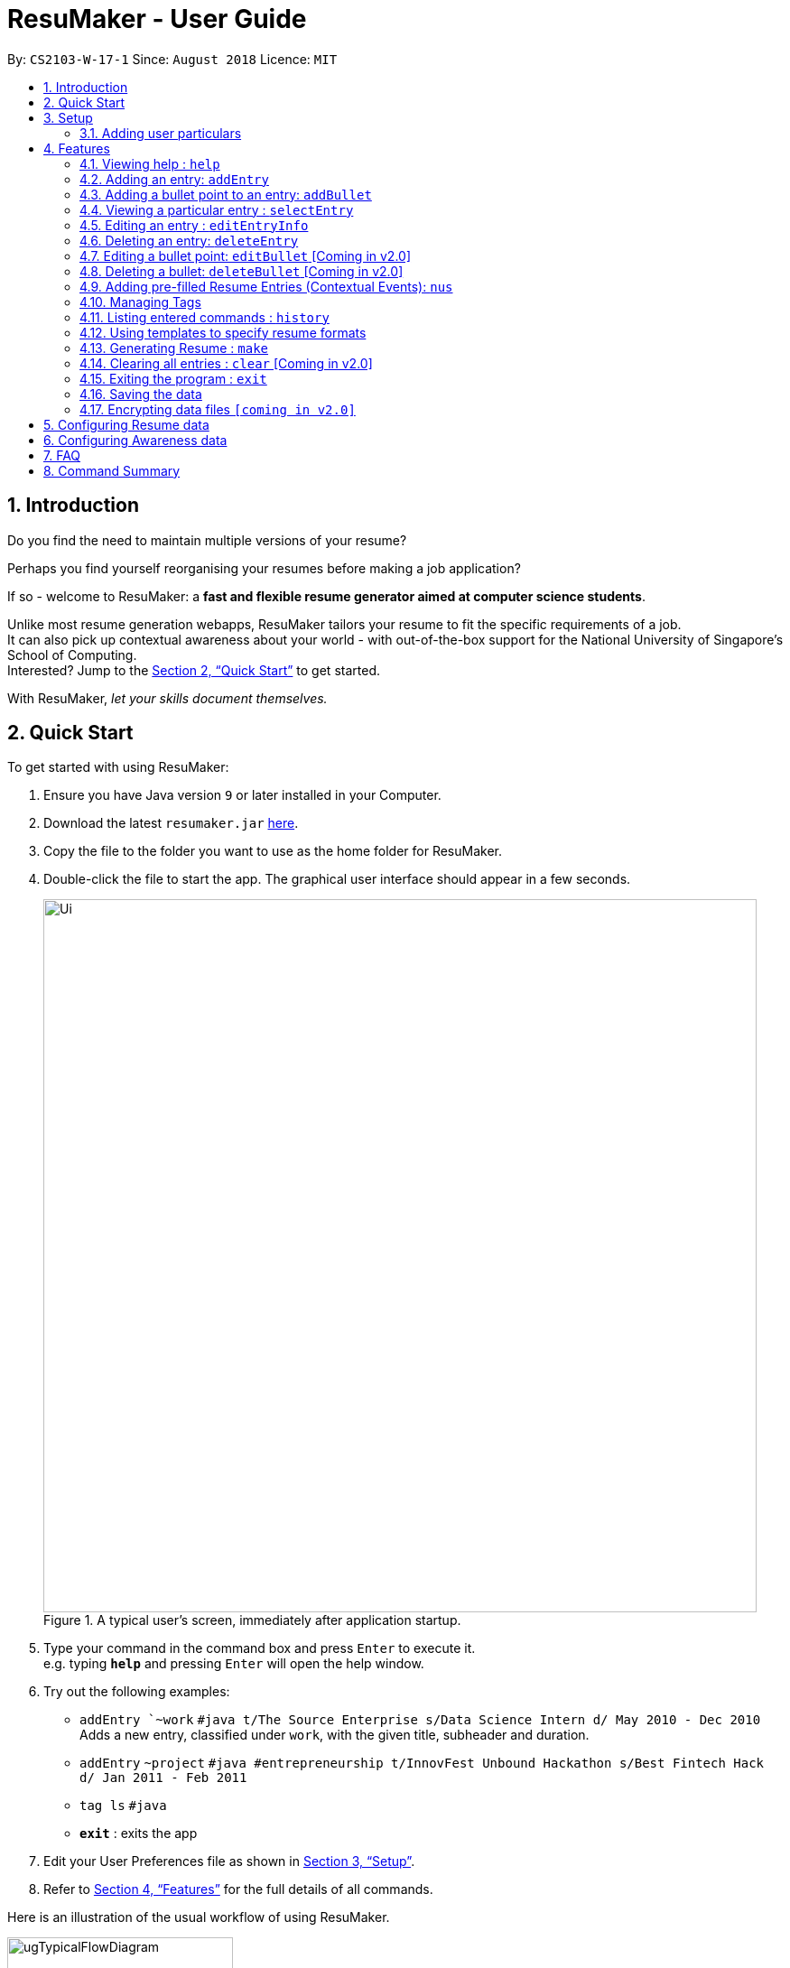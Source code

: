 = ResuMaker - User Guide
:site-section: UserGuide
:toc:
:toc-title:
:toc-placement: preamble
:sectnums:
:imagesDir: images
:stylesDir: stylesheets
:xrefstyle: full
:experimental:
ifdef::env-github[]
:tip-caption: :bulb:
:note-caption: :information_source:
endif::[]
:repoURL: https://github.com/CS2103-AY1819S1-W17-1/main

By: `CS2103-W-17-1`      Since: `August 2018`      Licence: `MIT`

// tag::intro[]
== Introduction

Do you find the need to maintain multiple versions of your resume?

Perhaps you find yourself reorganising your resumes before making a job application?

If so - welcome to ResuMaker: a *fast and flexible resume generator aimed at computer science students*.

Unlike most resume generation webapps, ResuMaker tailors your resume to fit the specific requirements of a job. +
It can also pick up contextual awareness about your world - with out-of-the-box support for the National University of Singapore's School of Computing. +
Interested? Jump to the <<Quick Start>> to get started. +

With ResuMaker, __let your skills document themselves.__
//end::intro[]

== Quick Start
To get started with using ResuMaker:

.  Ensure you have Java version `9` or later installed in your Computer.
.  Download the latest `resumaker.jar` link:{repoURL}/releases[here].
.  Copy the file to the folder you want to use as the home folder for ResuMaker.
.  Double-click the file to start the app. The graphical user interface should appear in a few seconds.
+

.A typical user's screen, immediately after application startup.
image::Ui.png[width="790"]

[start=5]
.  Type your command in the command box and press kbd:[Enter] to execute it. +
e.g. typing *`help`* and pressing kbd:[Enter] will open the help window.
.  Try out the following examples:

* `addEntry `~work` `#java t/The Source Enterprise s/Data Science Intern d/ May 2010 - Dec 2010` Adds a new entry, classified under `work`, with the given title, subheader and duration.
* `addEntry` `~project` `#java #entrepreneurship t/InnovFest Unbound Hackathon s/Best Fintech Hack d/ Jan 2011 - Feb 2011`
* `tag ls` `#java`
* *`exit`* : exits the app

.  Edit your User Preferences file as shown in <<Setup>>.

.  Refer to <<Features>> for the full details of all commands.

// tag::wangfanUGDiag[]
Here is an illustration of the usual workflow of using ResuMaker.

[[workflowfig]]
.Typical workflow of ResuMaker
image::ugTypicalFlowDiagram.png[width="250"]
// end::wangfanUGDiag[]

[[Setup]]
== Setup

Here are some important steps to set up ResuMaker to work better for you.

// tag::wangfanUG[]
=== Adding user particulars
You need to add your personal particulars to the user preferences file in order for ResuMaker to display
them at the top of your resume (see <<workflowfig>> for an example of how it will look). Here's how you do it:

. Open the `preferences.json` file which should have been created in the same folder as the ResuMaker application.
You can do this using Notepad or any other text editor you prefer.

. Look for the section that starts with `"userParticulars" : {`. It should look like this: +
```
"userParticulars" : {
    "name" : "John Doe",
    "mobile" : "+65 91234567",
    "email" : "johndoe@example.com",
    "address" : "412 Kent Ridge Road, #05-03"
  }
```
[start=3]
. Edit the name, phone number, email address and home address within the quotes.
For instance, if your name is Mary Jane, edit the line `"name" : "John Doe"` to `"name" : "Mary Jane"`.
Take note that you cannot leave any of the particulars fields empty.

. Save the `preferences.json` file and restart ResuMaker. Try generating a resume to check that the changes
have been reflected.

// end::wangfanUG[]
[[Features]]
== Features
Here are the features available in ResuMaker:

====
*Command Format*

* Words in `UPPER_CASE` are the parameters to be supplied by the user e.g. in `addEntry ~CATEGORY, [t/TITLE], [s/SUBHEADER], [d/DURATION], [#TAGNAME]...`, `CATEGORY`, `TITLE` , `SUBHEADER`, `DURATION` and `TAGNAME` are parameters which can be used as `addEntry ~work #INTERNSHIP t/The Source Enterprise s/Software Engineering Intern d/Jan 2012 - June 2012`.
* Items in square brackets are optional e.g `~CATEGORY [t/TITLE] [s/SUBHEADER] [d/DURATION] [#TAG]...` can be used as `~work t/The Source Enterprise s/Java programmer d/ Jan 2012 - Dec 2014 #JAVA` or `~awards`.
* Items with `…`​ after them can be used multiple times including zero times e.g. `[#TAG]...` can be used as `{nbsp}` (i.e. 0 times), `#JAVA`, `#JAVA #Software Engineering`, `#JAVA #Software Engineering #AI` etc.
* Parameters can be in any order e.g. if the command specifies `[t/TITLE] [s/SUBHEADER]`, `[s/SUBHEADER] [t/TITLE]` is also acceptable.
====

=== Viewing help : `help`

Displays a list of all commands available. +
Format: `help`

// tag::hengyuanUG[]
=== Adding an entry: `addEntry`

Adds an entry to ResuMaker. +
Format: `addEntry ~CATEGORY , [[t/TITLE], [s/SUBHEADER], [d/DURATION]], [#TAGNAME]...`

[TIP]
An entry need not have associated title, subheader and duration.
An entry can have any number of tags (including 0).
An entry contains description, which can be added using addBullet as a separate command.
All parameter input from the user must be alphanumeric and can be separated by the following characters: space, `-`, or `()`.

Examples:

* `addEntry ~work #java t/The Source Enterprise s/Java Programmer intern d/ May 2010 - Aug 2010`
* `addEntry ~work t/Carousell #work #web #mobile #backend s/intern d/Nov 2017 - Jan 2018`
* `addEntry ~education #uni t/National University of Singapore s/Bachelor of Computing in Computer Science(Honours) d/2017 - 2021`
* `addEntry ~awards #java`



=== Adding a bullet point to an entry: `addBullet`

Adds a bullet point to the end of the description of an entry at index ENTRYINDEX in ResuMaker.
The user needs to execute `tag ls` command to display a filtered list of entries and select a particular entry
to add a bullet description to. +
Format: `addBullet ENTRYINDEX CONTENTTOADD`

****
* `ENTRYINDEX` refers to the index of the displayed entry list from executing `tag ls`
* `CONTENTTOADD` refers to a line of description that the user wants to add to an entry
****

Examples:

* `tag ls` +
`addBullet 1 attained Best Financial Hack Award` +
Adds the bullet point "attained Best Financial Hack Award" to the description of the 1st entry.
* `tag ls ~education` +
`addBullet 1 maintained a CAP of 4.95 on average throughout the four years` +
Adds the bullet point "maintained a CAP of 4.95 on average throughout the four years" to the description of the 1st entry under the education category.


=== Viewing a particular entry : `selectEntry`

Displays detailed description of the entry in ResuMaker at the specified index on the panel display. +
Format: `selectEntry INDEX`

****
* `INDEX` refers to the index of the displayed entry list from executing `tag ls`
* Detailed description will be displayed as an indexed list of all bullet description in that entry
****

Examples:

* `selectEntry 2`
* `selectEntry 0`


=== Editing an entry : `editEntryInfo`

Edits entry info fields of an existing entry in ResuMaker, i.e title, sub-header and duration. +
Format: `editEntryInfo INDEX [t/TITLE] [s/SUBHEADER] [d/DURATION]`

****
* Edits the entry at the specified `INDEX`. The index refers to the index number shown in the displayed entry list. The index *must be a positive integer* 1, 2, 3, ...
* At least one of the optional fields must be provided.
* Existing values will be updated to the input values.
* When editing tags, the existing tags of the entry will be removed i.e adding of tags is not cumulative.
* You can remove all the entry's tags by typing `#` without specifying any tags after it.
* This command does not allow editing description of the entry; to do so, use the `editBullet` command.
****

Example:

* `editEntryInfo 1 t/R Company s/Data Science Intern` +
Edits the entry at index 1 by replacing its title as R Company and subtitle as
Data Science Intern.


=== Deleting an entry: `deleteEntry`

Deletes the entry at the specified index. +
Format: `deleteEntry INDEX`

****
* `INDEX` refers to the index number shown in the displayed entry list.
* `INDEX` *must be a positive integer* 1, 2, 3, ...
****


Examples:

* `tag ls` +
`deleteEntry 2` +
Deletes the 2nd entry in ResuMaker.
* `tag ls ~education` +
`deleteEntry 1` +
Deletes the 1st entry displayed under education category.

//end::hengyuanUG[]

=== Editing a bullet point: `editBullet` [Coming in v2.0]

Edits a bullet description of an entry in ResuMaker. INDEX refers to the index of a particular bullet description. +
Format: `editBullet ENTRYINDEX BULLETINDEX EDITEDCONTENT`

****
* Before executing this command, the user needs to execute `selectEntry`
* `ENTRYINDEX` refers to the index number shown in the displayed entry list
* `BULLETINDEX` refers to the index number shown of a particular bulleted description the displayed Entry
*  `EDITEDCONTENT` refers to new content that the user wants to replace the old one with
* Both parameters *must be a positive integer* 1, 2, 3, ...
****

Example:

* `selectEntry` +
`editBullet 1 1 implement scalable application for data visualization using java` +
Edits the 1st entry by replacing its 1st bullet description with "implement scalable application for data visualization using java".


=== Deleting a bullet: `deleteBullet` [Coming in v2.0]

Deletes the bullet of a particular entry at the specified index.  +
Format: `deleteBullet ENTRYINDEX BULLETINDEX`


****
* Before executing this command, the user needs to execute `selectEntry`
* `ENTRYINDEX` refers to the index number shown in the displayed entry list
* `BULLETINDEX` refers to the index number shown of a particular bulleted description the displayed Entry
* Both parameters *must be a positive integer* 1, 2, 3, ...
****


Examples:

* `tag ls` +
`selectEntry` +
`deleteBullet 2 1` +
Deletes the 1st bullet of the 2nd entry in ResuMaker.
* `tag ls ~education` +
`selectEntry` +
`deleteBullet 1 1` +
Deletes the 1st bullet of the 1st entry displayed under education category of ResuMaker.


// tag::anubhavUG[]
=== Adding pre-filled Resume Entries (Contextual Events): `nus`
There are times when we just don't want to manually enter every piece of required information into a computer program.
After all, shouldn't some things __just be common knowledge?__

With ResuMaker, you can auto-populate resume Entries if ResuMaker already knows about them!
We call such Entries __Contextual Events__.

Format: `nus EVENT_NAME`

[TIP]
The `EVENT_NAME` can be a combination of an  Event's **full name** (mathematics and computer science double degree programme), **acronyms** (math - cs ddp), or even
**partially matching phrases** (math - comp sci double deg prog)

Examples:

* `nus cs2103t` +
Creates a Resume Entry for CS2103T - A rigorous software engineering class at NUS.
* `nus ta ma1101r` OR `nus teaching asst ma1101r` +
Creates a Resume Entry for a MA1101R teaching assistant position. (MA1101R is an undergraduate linear algebra class at NUS)
* `nus computing cl exco` +
Creates a Resume Entry for an executive commitee position in the Computing Club at SoC.

[NOTE]
Slang and acronyms must be correctly configured in application data. ResuMaker ships with NUS / SOC specific slang and acronyms - <<Quick Start, available here>>.

//end::anubhavUG[]

[[tags]]

//tag::tags[]
=== Managing Tags
These are functions to help you manage your tags; namely to view and edit the relevant tags and entries.

[NOTE]
All tags and categories are case-sensitive, only exact match in the casing will result in a successful match.

==== Listing entries under specific tags: `tag list` or `tag ls`

List all entries under specific tags (space separated).

By default, if a tag is not given, all entries will be displayed.

All entries displayed will be accompanied with their relevant entry id, to be used when editing.

Examples:

* `tag ls` +
Displays all entries in ResuMaker.
* `tag ls ~work #java` +
Lists all the `~work` entries tagged with `#java`.

[NOTE]
Each entry can only be tagged with one category, therefore calls like `tag ls ~work ~project` will only pick one of the categories to display

==== Add particular tag to entry: `tag add`

Add tags (space separated) to particular entry (identified by index).

If a category tag is given, it will replace the current category of the specific entry.

Duplicate tags will be ignored.

Examples:

* `tag add 10 ~work #java` +
Adds tag `#java` and category `~work` to entry 10.

==== Remove particular tag from entry: `tag remove` or `tag rm`

Remove tags (space separated) from a particular entry (identified by index).

By default, if no tags given, all tags will be removed from the entry.

Examples:

* `tag rm 1 ~work #java` +
Removes category `~work` and tag `#java` from entry 1.
* `tag rm 10` +
Removes all tags and categories from entry 10.

==== Retagging a particular entry: `tag retag` or `tag rt`

Remove all current tags and replace them with given tags (space separated).

Each entry must be tied to a specific category, hence, any retagging must include a valid category.

Examples:

* `tag rt 1 ~work #java` +
Removes all tags and categories from entry 1, and then adds category `~work` and tag `#java` to entry 1.

//end::tags[]

=== Listing entered commands : `history`

Lists all the commands that you have entered in reverse chronological order. +
Format: `history`

[NOTE]
====
Pressing the kbd:[&uarr;] and kbd:[&darr;] arrows will display the previous and next input respectively in the command box.
====

// tag::template[]
=== Using templates to specify resume formats
Templates are written by the user in a specific format and stored as text files.
They should be saved in the same directory as the `resumaker.jar` file, and are parsed and loaded into the application using the `loadtemplate` command.

==== Writing template files
//TODO: how do we have parallel structure for this?
Templates are text files consisting solely of lines of the following format:
-----
[Category Heading]:~[Category Tag]:[Tag Groups]
-----

Each line specifies a category, starting with the title to be displayed, its corresponding category tag, and tags used to filter entries.
Each `Tag Group` contains one `Tag`, or several separated by ampersands (&). Tag groups are separated by spaces.
For example, the following formats would all be valid as `[Tag Groups]`:
----
* [Tag] [Tag] [Tag]
* [Tag]&[Tag]
* [Tag] [Tag]&[Tag]&[Tag]
* (no tags)
----
An entry is included if it is tagged with that category, and fulfills any of the groups of tags.
It must contain all tags in a group to fulfil the group.

For example, the following category,

    Work Experience:~work:java&recent python&recent&significant datascience

means to include any entry categorized as `work`, as long as it fulfills any of the following:

* tagged with `java` and `recent`
* tagged with `python` and `recent` and `significant`
* tagged with `datascience`

As an example, the following template file:
[literal]
--
Work Experience:~work:
Education:~education:uni training&cs
Projects:~projects:software&java&recent
--
Will result in the resume being generated as follows:
[sidebar]
--
*Work Experience* +
(all work entries regardless of tags)

*Education* +
(education entries tagged with `uni`, or both `training` and `cs`)

*Projects* +
(project entries tagged with `software`, `java` and `recent`)
--

==== Loading template : `loadtemplate`

Loads a template from a text file into the application. +
Format: `loadtemplate FILEPATH`

Examples:

* `loadtemplate google.txt` +
Loads the template specified in `google.txt`
* `loadtemplate templates\facebook.txt` +
Loads the template specified in `facebook.txt` in the `templates` subfolder

[TIP]
If the format of the text file looks to be correct but the application says that it is invalid, try checking for and removing any extra newlines or spaces.

// end::template[]

// tag::resume[]
=== Generating Resume : `make`

Generates a Resume file with the given name, using the _template_ currently loaded in the application. +

[NOTE]
====
By default, the file will be saved in the same folder as the application.
You can also specify a more complicated filepath if you want the file to be saved to a specific folder.
====

Examples:

* `make sep.md` +
Generates a file named sep.md in the same folder as the application,
containing a Resume which lists entries as designated by the currently loaded template.

ResuMaker generates your resume files in the _markdown_ format, which is commonly used around the web.
Since you will likely need your resume in a different format such as a Word document or a PDF file,
here are some of the many tools out there that can help you convert your resume:

* link:http://www.writage.com/[Writage], which allows you to edit and convert markdown files in Microsoft Word.
* link:https://pandoc.org/[Pandoc], which converts markdown files to a variety of formats like PDF.
* link:https://dillinger.io/[Dillinger], which lets you edit markdown files and convert them to HTML.

// end::resume[]

=== Clearing all entries : `clear` [Coming in v2.0]

Clears all entries from ResuMaker. +
Format: `clear`

=== Exiting the program : `exit`

Exits the program. +
Format: `exit`

=== Saving the data

ResuMaker data are saved in the hard disk automatically after any command that changes the data. +
There is no need to save manually.

// tag::dataencryption[]
=== Encrypting data files `[coming in v2.0]`

_{explain how the user can enable/disable data encryption}_
// end::dataencryption[]

== Configuring Resume data

All your resume entries are saved in the XML format. +
The filepath to the XML file can be specified in the `preferences.json` file. +
If the file cannot be found, ResuMaker will start with sample resume data. +
If the file cannot be read or has errors in its XML, ResuMaker will start with no resume data.

// tag::dataConfig[]
== Configuring Awareness data

Awareness data can be provided via XML. +
Create a XML file (with `.xml` extension) called `awareness` and place it in the same folder as `resumaker.jar`. +
If the file cannot be found, ResuMaker will start with sample awareness data. +
If the file cannot be read or has errors in its XML, ResuMaker will start with no awareness data.

If you know some XML, you can easily configure your own slang and contextual events!
The Awareness XML file consists of a series of `mapping` elements and a series of `context-entry` elements.
Each `mapping` element defines a mapping between some slang (e.g. cs) and a full phrase (e.g computer science).

These are the main rules to follow when writing the `mapping` elements.

* You cannot use the same slang in multiple mapping elements.
* Each slang can only be one word.
* Each `slang` and `full phrase` element cannot be purely whitespace.

These are the rules to follow when writing the `context-entry` elements.

* Give each `context-entry` a unique name, and provide it in the `eventName` attribute.
* For best results, do not have unnecessary spaces in your `eventName`.
* The `eventName` cannot be purely whitespace.
* For the resume entry's XML, follow the same format as used by the resume entries' XML file.
// end::dataConfig[]

The following can be used as a template for your awareness data.

```
<awareness>
  <mapping>
    <fullPhrase>Computer Science</fullPhrase>
      <slang>cs</slang>
      <slang>computing</slang>
   </mapping>
  <mapping>
    <fullPhrase>financial technology</fullPhrase>
      <slang>fintech</slang>
      <slang>ft</slang>
   </mapping>
  <mapping>
    <fullPhrase>machine learning</fullPhrase>
      <slang>ml</slang>
   </mapping>
  <mapping>
    <fullPhrase>singapore</fullPhrase>
      <slang>sg</slang>
   </mapping>
  <mapping>
    <fullPhrase>financial technology</fullPhrase>
      <slang>fintech</slang>
   </mapping>
  <mapping>
    <fullPhrase>hackathon</fullPhrase>
   </mapping>
   <context-entry eventName="uni">
     <entry category="education">
        <entryInfo title="National University of Singapore" subheader="Bachelor of computing" duration="2010 - 2013"/>
        <tags>education</tags>
     </entry>
   </context-entry>
   <context-entry eventName="noc">
     <entry category="education">
        <entryInfo title="NUS Overseas College" subheader="Attended entrepreneurship modules and worked at a startup" duration="2011 Semester "/>
        <tags>Leadership</tags>
        <tags>Entrepreneurship</tags>
     </entry>
   </context-entry>
</awareness>
```

== FAQ

*Q*: How do I transfer my data to another Computer? +
*A*: Install the app in the other computer and overwrite the empty data file it creates with the file that contains the data of your previous ResuMaker.

== Command Summary
For reference, here is a brief summary of the commands available and their syntax:

* *Add Bullet* `addBullet INDEX CONTENTTOADD` +
e.g. `addBullet 0 attain Best Financial Hack Award`
* *Add Entry* `addEntry ~CATEGORY , [t/TITLE], [s/SUBHEADER], [d/DURATION] [#TAGNAME]…` +
e.g. `addEntry ~work #java t/The Source Enterprise s/Java Programmer intern d/ May 2010 - Aug 2010`
* *Add Nus Entry* : `nus EVENT_NAME` +
e.g. `nus hack n roll`
* *Clear* : `clear`
* *Delete Bullet* : `deleteBullet ENTRYINDEX BULLETINDEX` +
e.g. `deleteBullet 2 2`
* *Delete Entry* : `deleteEntry INDEX` +
e.g. `deleteEntry 2`
* *Edit Bullet* : `editBullet ENTRYINDEX BULLETINDEX EDITTEDCONTENT` +
e.g. `editBullet 0 0 implement scalable application for data visualization using java`
* *Edit Entry* : `editEntry INDEX [t/TITLE ] [s/SUBHEADER] [d/DURATION] [#TAG]…` +
e.g. `editEntry 1 t/R company #JAVA`
* *Expand Entry* : `selectEntry INDEX` +
e.g. `selectEntry 2`
* *Generate Resume* : `make FILENAME`
* *Help* : `help`
* *History* : `history`
* *Load Template*: `loadtemplate FILEPATH` +
e.g. `loadtemplate google.txt`
* *Select* : `select INDEX` +
e.g.`select 2`
* *Tag List*: `tag ls TAG [MORE_TAGS]` +
e.g. `tag ls ~work #java`
* *Tag Remove*: `tag rm INDEX TAG [MORE_TAGS]` +
e.g. `tag rm 10 ~work #python`
* *Tag Retag*: `tag tg INDEX TAG [MORE_TAGS]` +
e.g. `tag rt 10 ~project #web`
